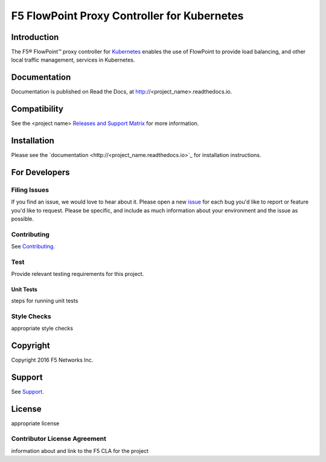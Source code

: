 .. raw:: html

   <!--
   Copyright 2015-2016 F5 Networks Inc.

   Licensed under the Apache License, Version 2.0 (the "License");
   you may not use this file except in compliance with the License.
   You may obtain a copy of the License at

      http://www.apache.org/licenses/LICENSE-2.0

   Unless required by applicable law or agreed to in writing, software
   distributed under the License is distributed on an "AS IS" BASIS,
   WITHOUT WARRANTIES OR CONDITIONS OF ANY KIND, either express or implied.
   See the License for the specific language governing permissions and
   limitations under the License.
   -->

F5 FlowPoint Proxy Controller for Kubernetes
============================================

|build status|

Introduction
------------

The F5® FlowPoint™ proxy controller for `Kubernetes <http://kubernetes.io/>`_ enables the use of FlowPoint to provide load balancing, and other local traffic management, services in Kubernetes.

Documentation
-------------

Documentation is published on Read the Docs, at http://<project_name>.readthedocs.io.

Compatibility
-------------

See the <project name> `Releases and Support Matrix <#>`_ for more information.

Installation
------------

Please see the `documentation <http://<project_name.readthedocs.io>`_ for installation instructions.

For Developers
--------------

Filing Issues
`````````````

If you find an issue, we would love to hear about it. Please open a new `issue <repo_github_url/issues>`_ for each bug you'd like to report or feature you'd like to request. Please be specific, and include as much information about your environment and the issue as possible.

Contributing
````````````
See `Contributing <CONTRIBUTING.md>`_.

Test
````
Provide relevant testing requirements for this project.

Unit Tests
~~~~~~~~~~

steps for running unit tests

Style Checks
````````````

appropriate style checks


Copyright
---------

Copyright 2016 F5 Networks Inc.

Support
-------

See `Support <SUPPORT.md>`_.

License
-------
appropriate license

Contributor License Agreement
`````````````````````````````

information about and link to the F5 CLA for the project




.. |build status| image:: https://bldr-git.int.lineratesystems.com/velcro/f5-k8s-controller/badges/master/build.svg
   :target: https://bldr-git.int.lineratesystems.com/velcro/f5-k8s-controller/commits/master
